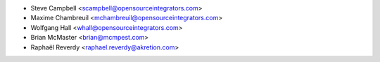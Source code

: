 * Steve Campbell <scampbell@opensourceintegrators.com>
* Maxime Chambreuil <mchambreuil@opensourceintegrators.com>
* Wolfgang Hall <whall@opensourceintegrators.com>
* Brian McMaster <brian@mcmpest.com>
* Raphaël Reverdy <raphael.reverdy@akretion.com>